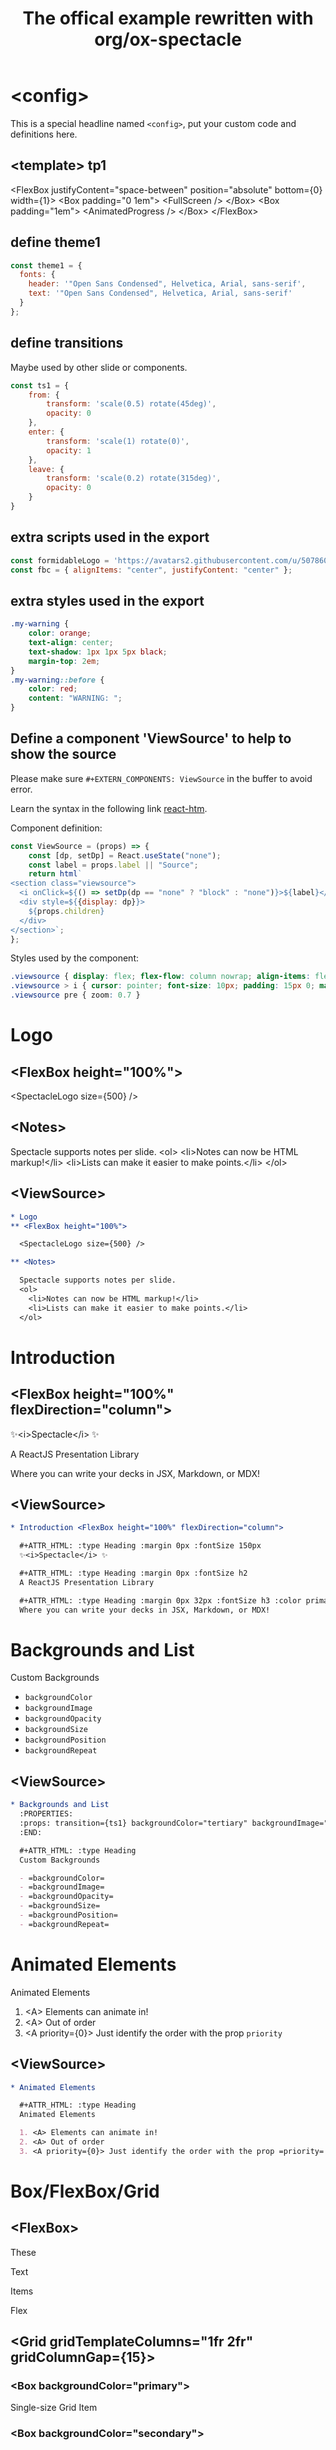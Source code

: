 #+TITLE: The offical example rewritten with org/ox-spectacle
#+THEME: theme1
#+TEMPLATE: tp1
#+EXTERN_COMPONENTS: ViewSource
#+EXPORT_LEVEL: 0

#+Offical_Example_Url: https://github.com/FormidableLabs/spectacle/tree/main/examples/js

* <config>

This is a special headline named =<config>=, put your custom code and definitions here.

** <template> tp1

  <FlexBox justifyContent="space-between" position="absolute" bottom={0} width={1}>
    <Box padding="0 1em">
      <FullScreen />
    </Box>
    <Box padding="1em">
      <AnimatedProgress />
    </Box>
  </FlexBox>

** define theme1

#+begin_src js
  const theme1 = {
    fonts: {
      header: '"Open Sans Condensed", Helvetica, Arial, sans-serif',
      text: '"Open Sans Condensed", Helvetica, Arial, sans-serif'
    }
  };
#+end_src

** define transitions

Maybe used by other slide or components.

#+begin_src js
  const ts1 = {
      from: {
          transform: 'scale(0.5) rotate(45deg)',
          opacity: 0
      },
      enter: {
          transform: 'scale(1) rotate(0)',
          opacity: 1
      },
      leave: {
          transform: 'scale(0.2) rotate(315deg)',
          opacity: 0
      }
  }
#+end_src

** extra scripts used in the export

#+begin_src js
  const formidableLogo = 'https://avatars2.githubusercontent.com/u/5078602?s=280&v=4';
  const fbc = { alignItems: "center", justifyContent: "center" };
#+end_src

** extra styles used in the export

#+begin_src css
  .my-warning {
      color: orange;
      text-align: center;
      text-shadow: 1px 1px 5px black;
      margin-top: 2em;
  }
  .my-warning::before {
      color: red;
      content: "WARNING: ";
  }
#+end_src

** Define a component 'ViewSource' to help to show the source

Please make sure =#+EXTERN_COMPONENTS: ViewSource= in the buffer to avoid error.

Learn the syntax in the following link [[https://github.com/developit/htm][react-htm]].

Component definition:
#+begin_src js
  const ViewSource = (props) => {
      const [dp, setDp] = React.useState("none");
      const label = props.label || "Source";
      return html`
  <section class="viewsource">
    <i onClick=${() => setDp(dp == "none" ? "block" : "none")}>${label}</i>
    <div style=${{display: dp}}>
      ${props.children}
    </div>
  </section>`;
  };
#+end_src

Styles used by the component:
#+begin_src css
  .viewsource { display: flex; flex-flow: column nowrap; align-items: flex-end; position: absolute; top: 0; right: 20px; }
  .viewsource > i { cursor: pointer; font-size: 10px; padding: 15px 0; margin: 0; text-decoration: underline; }
  .viewsource pre { zoom: 0.7 }
#+end_src
* Logo
** <FlexBox height="100%">

<SpectacleLogo size={500} />

** <Notes>

Spectacle supports notes per slide.
<ol>
  <li>Notes can now be HTML markup!</li>
  <li>Lists can make it easier to make points.</li>
</ol>

** <ViewSource>

#+begin_src org
  ,* Logo
  ,** <FlexBox height="100%">

    <SpectacleLogo size={500} />

  ,** <Notes>

    Spectacle supports notes per slide.
    <ol>
      <li>Notes can now be HTML markup!</li>
      <li>Lists can make it easier to make points.</li>
    </ol>
#+end_src

* Introduction
** <FlexBox height="100%" flexDirection="column">

#+ATTR_HTML: :type Heading :margin 0px :fontSize 150px
✨<i>Spectacle</i> ✨

#+ATTR_HTML: :type Heading :margin 0px :fontSize h2
A ReactJS Presentation Library

#+ATTR_HTML: :type Heading :margin 0px 32px :fontSize h3 :color primary
Where you can write your decks in JSX, Markdown, or MDX!

** <ViewSource>

#+begin_src org
  ,* Introduction <FlexBox height="100%" flexDirection="column">

    ,#+ATTR_HTML: :type Heading :margin 0px :fontSize 150px
    ✨<i>Spectacle</i> ✨

    ,#+ATTR_HTML: :type Heading :margin 0px :fontSize h2
    A ReactJS Presentation Library

    ,#+ATTR_HTML: :type Heading :margin 0px 32px :fontSize h3 :color primary
    Where you can write your decks in JSX, Markdown, or MDX!
#+end_src

* Backgrounds and List
:PROPERTIES:
:props: transition={ts1} backgroundColor="tertiary" backgroundImage="url(https://github.com/FormidableLabs/dogs/blob/main/src/beau.jpg?raw=true)" backgroundOpacity={0.5}
:END:

#+ATTR_HTML: :type Heading
Custom Backgrounds

- =backgroundColor=
- =backgroundImage=
- =backgroundOpacity=
- =backgroundSize=
- =backgroundPosition=
- =backgroundRepeat=

** <ViewSource>

#+begin_src org
  ,* Backgrounds and List
    :PROPERTIES:
    :props: transition={ts1} backgroundColor="tertiary" backgroundImage="url(...)" backgroundOpacity={0.5}
    :END:

    ,#+ATTR_HTML: :type Heading
    Custom Backgrounds

    - =backgroundColor=
    - =backgroundImage=
    - =backgroundOpacity=
    - =backgroundSize=
    - =backgroundPosition=
    - =backgroundRepeat=
#+end_src

* Animated Elements

#+ATTR_HTML: :type Heading
Animated Elements

1. <A> Elements can animate in!
2. <A> Out of order
3. <A priority={0}> Just identify the order with the prop =priority=

** <ViewSource>

#+begin_src org
  ,* Animated Elements

    ,#+ATTR_HTML: :type Heading
    Animated Elements

    1. <A> Elements can animate in!
    2. <A> Out of order
    3. <A priority={0}> Just identify the order with the prop =priority=
#+end_src

* Box/FlexBox/Grid
** <FlexBox>

These

Text

#+ATTR_HTML: :color secondary
Items

#+ATTR_HTML: :fontWeight bold
Flex

** <Grid gridTemplateColumns="1fr 2fr" gridColumnGap={15}>
*** <Box backgroundColor="primary">

#+ATTR_HTML: :color secondary
Single-size Grid Item

*** <Box backgroundColor="secondary">

#+ATTR_HTML: :color primary
Double-size Grid Item

** <Grid gridTemplateColumns="1fr 1fr 1fr" gridTemplateRows="1fr 1fr 1fr" gridRowGap={1}>

#+HTML: ${ renderSomeBoxes(9) }

#+ATTR_HTML: :type config
#+begin_src js
  // Notice: react-htm syntax
  const renderSomeBoxes = (n) =>
        Array(n).fill('').map((_, index) => html`
          <${FlexBox} paddingTop=${0} key=${`formidable-logo-${index}`} flex=${1}>
            <${Image} src=${formidableLogo} width=${100} />
          </${FlexBox}>`);
#+end_src

** <ViewSource>

#+begin_src org
  ,** <FlexBox>

    These

    Text

    ,#+ATTR_HTML: :color secondary
    Items

    ,#+ATTR_HTML: :fontWeight bold
    Flex

  ,** <Grid gridTemplateColumns="1fr 2fr" gridColumnGap={15}>
  ,*** <Box backgroundColor="primary">

       ,#+ATTR_HTML: :color secondary
       Single-size Grid Item

  ,*** <Box backgroundColor="secondary">

       ,#+ATTR_HTML: :color primary
       Double-size Grid Item

  ,** <Grid gridTemplateColumns="1fr 1fr 1fr" gridTemplateRows="1fr 1fr 1fr" gridRowGap={1}>

    ,#+HTML: $\{ renderSomeBoxes(9) \}
  
    ,#+ATTR_HTML: :type config
    ,#+begin_src js
      // Notice: react-htm syntax
      const renderSomeBoxes = ..
    ,#+end_src
#+end_src

* Fragment1

This is a slide fragment.

** <ViewSource>

#+begin_src org
  ,* Fragment1

    This is a slide fragment.
#+end_src

* Fragment2

This is also a slide fragment.

** <Appear>

This item shows up!

** <Appear>

This item also shows up!

** <ViewSource>

#+begin_src org
  ,* Fragment2

    This is also a slide fragment.

  ,** <Appear>

    This item shows up!

  ,** <Appear>

    This item also shows up!
#+end_src

* CodePane

#+ATTR_HTML: :showLineNumbers {true} :marginBottom {20}
#+begin_src jsx
  import { createClient, Provider } from 'urql';

  const client = createClient({ url: 'https://0ufyz.sse.codesandbox.io' });

  const App = () => (
    <Provider value={client}>
      <Todos />
    </Provider>
  );
#+end_src

#+begin_src java
  public class NoLineNumbers {
      public static void main(String[] args) {
          System.out.println("Hello");
      }
  }
#+end_src

** <ViewSource>

#+begin_src org
  ,* CodePane

    ,#+ATTR_HTML: :showLineNumbers {true} :marginBottom {20}
    ,#+begin_src jsx
      import { createClient, Provider } from 'urql';

      const client = createClient({ url: 'https://0ufyz.sse.codesandbox.io' });

      const App = () => (
        <Provider value={client}>
          <Todos />
        </Provider>
      );
    ,#+end_src

    ,#+begin_src java
      public class NoLineNumbers {
          public static void main(String[] args) {
              System.out.println("Hello");
          }
      }
    ,#+end_src
#+end_src

* Slide Embedded in Div?

#+ATTR_HTML: :type Heading
This is a slide embedded in div.

#+ATTR_HTML: :type p :class my-warning
This is not implement yet, because i don't understand what this used for.

** <ViewSource>

#+begin_src org
  ,* Slide Embedded in Div?

    ,#+ATTR_HTML: :type Heading
    This is a slide embedded in div.

    ,#+ATTR_HTML: :type p :class my-warning
    This is not implement yet, because i don't understand what this used for.
#+end_src

* Markdown Slides

Write Slides with markdown?

#+ATTR_HTML: :margin 1em 1.5em 5em 1.5em
#+begin_src markdown
  \`
  # This is a Markdown Slide

  - You can pass props down to all elements on the slide.
  - Just use the \`componentProps\` prop.
  \`
#+end_src

#+ATTR_HTML: :type p :class my-warning
Markdown slides is not supported, I don't think it's necessary.

** <ViewSource>

#+begin_src org
  ,* Markdown Slides

    Write Slides with markdown?

    ,#+ATTR_HTML: :margin 1em 1.5em 5em 1.5em
    ,#+begin_src markdown
      \`
      # This is a Markdown Slide

      - You can pass props down to all elements on the slide.
      - Just use the \`componentProps\` prop.
      \`
    ,#+end_src

    ,#+ATTR_HTML: :type p :class my-warning
    Markdown slides is not supported, I don't think it's necessary.
#+end_src

* Grid
** <Grid gridTemplateColumns="50% 50%" gridTemplateRows="50% 50%" height="100%">
*** <FlexBox ...{fbc}>

#+ATTR_HTML: :type Heading
This is a 4x4 Grid

*** <FlexBox ...{fbc}>

#+ATTR_HTML: :textAlign center
With all the content aligned and justified center.

*** <FlexBox ...{fbc}>

#+ATTR_HTML: :textAlign center
It uses Spectacle =<Grid />= and =<FlexBox />= components.

*** <FlexBox ...{fbc}>

<Box width={200} height={200} backgroundColor="secondary" />

** <ViewSource>

#+begin_src org
  ,* <Grid ...{fba}>
  ,** <FlexBox ...{fbc}>

    ,#+ATTR_HTML: :type Heading
    This is a 4x4 Grid

  ,** <FlexBox ...{fbc}>

    ,#+ATTR_HTML: :textAlign center
    With all the content aligned and justified center.

  ,** <FlexBox ...{fbc}>

    ,#+ATTR_HTML: :textAlign center
    It uses Spectacle =<Grid />= and =<FlexBox />= components.

  ,** <FlexBox ...{fbc}>

    <Box width={200} height={200} backgroundColor="secondary" />
#+end_src

* SlideLayout.List
:PROPERTIES:
:layout: List
:props: title="Slide layouts" items={['Two-column', 'Lists' , 'Center', 'And more!']} animateListItems
:END:

** <ViewSource>

#+begin_src org
  ,* SlideLayout.List
    :PROPERTIES:
    :layout: List
    :props: title="Slide layouts" items={['Two-column', 'Lists' , 'Center', 'And more!']} animateListItems
    :END:
#+end_src

* Logo centered with SlideLayout.Center
:PROPERTIES:
:layout: Center
:END:

<div class="anibox">
  <SpectacleLogo size={100} />
</div>

#+ATTR_HTML: :type config
#+begin_src css
  @keyframes beat { to { transform: scale(1.4) } }
  .anibox { animation: beat .5s infinite alternate; transform-origin: center; }
#+end_src

** <ViewSource>

#+begin_src org
  ,* Logo centered with SlideLayout.Center
    :PROPERTIES:
    :layout: Center
    :END:

   <div class="anibox">
     <SpectacleLogo size={100} />
   </div>
#+end_src

#+ATTR_HTML: :marginTop "8px"
#+begin_src css
  ,#+ATTR_HTML: :type config
  ,#+begin_src css
    @keyframes beat {
        to { transform: scale(1.4) }
    }
    .anibox {
        animation: beat .5s infinite alternate;
        transform-origin: center;
    }
  ,#+end_src
#+end_src

